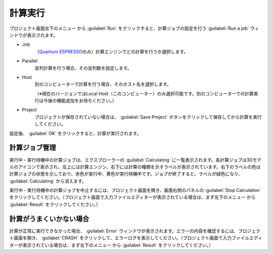 .. _caclucation:

=====================
計算実行
=====================

プロジェクト画面左下のメニュー |projectmenuicon| から :guilabel:`Run` をクリックすると、計算ジョブの設定を行う :guilabel:`Run a job` ウィンドウが表示されます。

.. |projectmenuicon| image:: /img/projectmenuicon.png

- Job
   （\ `Quantum ESPRESSO <http://www.quantum-espresso.org/>`_\ のみ）計算エンジンでどの計算を行うか選択します。

- Parallel
   並列計算を行う場合、その並列数を設定します。

- Host
   別のコンピューターで計算を行う場合、そのホスト名を選択します。
   
   （※現在のバージョンではLocal Host（このコンピューター）のみ選択可能です。別のコンピューターでの計算実行は今後の機能追加をお待ちください。）

- Project
   プロジェクトが保存されていない場合は、 :guilabel:`Save Project` ボタンをクリックして保存してから計算を実行してください。

設定後、 :guilabel:`OK` をクリックすると、計算が実行されます。

.. _job:

計算ジョブ管理
======================

実行中・実行待機中の計算ジョブは、エクスプローラーの :guilabel:`Calculating` に一覧表示されます。各計算ジョブは3Dモデルのアイコンで表示され、左上には計算エンジン、右下には計算の種類を示すラベルが表示されています。右下のラベルの色は計算ジョブの状態を示しており、赤色が実行中、黄色が実行待機中です。ジョブが終了すると、ラベルが緑色になり、 :guilabel:`Calculating` から消えます。

.. image:: /img/job.svg

実行中・実行待機中の計算ジョブを中止するには、プロジェクト画面を開き、画面右側のパネルの :guilabel:`Stop Calculation` をクリックしてください。（プロジェクト画面で入力ファイルエディターが表示されている場合は、まず左下のメニュー |projectmenuicon| から :guilabel:`Result` をクリックしてください。）

.. _error:

計算がうまくいかない場合
==============================

計算が正常に実行できなかった場合、 :guilabel:`Error` ウィンドウが表示されます。エラーの内容を確認するには、プロジェクト画面を開き、 :guilabel:`CRASH` をクリックして、エラーログを表示してください。（プロジェクト画面で入力ファイルエディターが表示されている場合は、まず左下のメニュー |projectmenuicon| から :guilabel:`Result` をクリックしてください。）